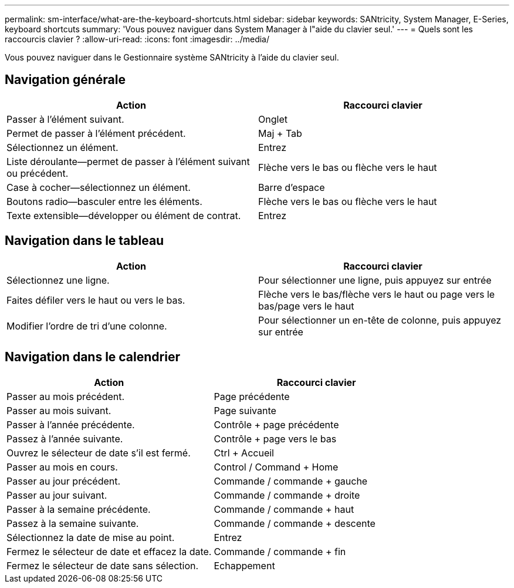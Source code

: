 ---
permalink: sm-interface/what-are-the-keyboard-shortcuts.html 
sidebar: sidebar 
keywords: SANtricity, System Manager, E-Series, keyboard shortcuts 
summary: 'Vous pouvez naviguer dans System Manager à l"aide du clavier seul.' 
---
= Quels sont les raccourcis clavier ?
:allow-uri-read: 
:icons: font
:imagesdir: ../media/


[role="lead"]
Vous pouvez naviguer dans le Gestionnaire système SANtricity à l'aide du clavier seul.



== Navigation générale

[cols="1a,1a"]
|===
| Action | Raccourci clavier 


 a| 
Passer à l'élément suivant.
 a| 
Onglet



 a| 
Permet de passer à l'élément précédent.
 a| 
Maj + Tab



 a| 
Sélectionnez un élément.
 a| 
Entrez



 a| 
Liste déroulante--permet de passer à l'élément suivant ou précédent.
 a| 
Flèche vers le bas ou flèche vers le haut



 a| 
Case à cocher--sélectionnez un élément.
 a| 
Barre d'espace



 a| 
Boutons radio--basculer entre les éléments.
 a| 
Flèche vers le bas ou flèche vers le haut



 a| 
Texte extensible--développer ou élément de contrat.
 a| 
Entrez

|===


== Navigation dans le tableau

[cols="1a,1a"]
|===
| Action | Raccourci clavier 


 a| 
Sélectionnez une ligne.
 a| 
Pour sélectionner une ligne, puis appuyez sur entrée



 a| 
Faites défiler vers le haut ou vers le bas.
 a| 
Flèche vers le bas/flèche vers le haut ou page vers le bas/page vers le haut



 a| 
Modifier l'ordre de tri d'une colonne.
 a| 
Pour sélectionner un en-tête de colonne, puis appuyez sur entrée

|===


== Navigation dans le calendrier

[cols="1a,1a"]
|===
| Action | Raccourci clavier 


 a| 
Passer au mois précédent.
 a| 
Page précédente



 a| 
Passer au mois suivant.
 a| 
Page suivante



 a| 
Passer à l'année précédente.
 a| 
Contrôle + page précédente



 a| 
Passez à l'année suivante.
 a| 
Contrôle + page vers le bas



 a| 
Ouvrez le sélecteur de date s'il est fermé.
 a| 
Ctrl + Accueil



 a| 
Passer au mois en cours.
 a| 
Control / Command + Home



 a| 
Passer au jour précédent.
 a| 
Commande / commande + gauche



 a| 
Passer au jour suivant.
 a| 
Commande / commande + droite



 a| 
Passer à la semaine précédente.
 a| 
Commande / commande + haut



 a| 
Passez à la semaine suivante.
 a| 
Commande / commande + descente



 a| 
Sélectionnez la date de mise au point.
 a| 
Entrez



 a| 
Fermez le sélecteur de date et effacez la date.
 a| 
Commande / commande + fin



 a| 
Fermez le sélecteur de date sans sélection.
 a| 
Echappement

|===